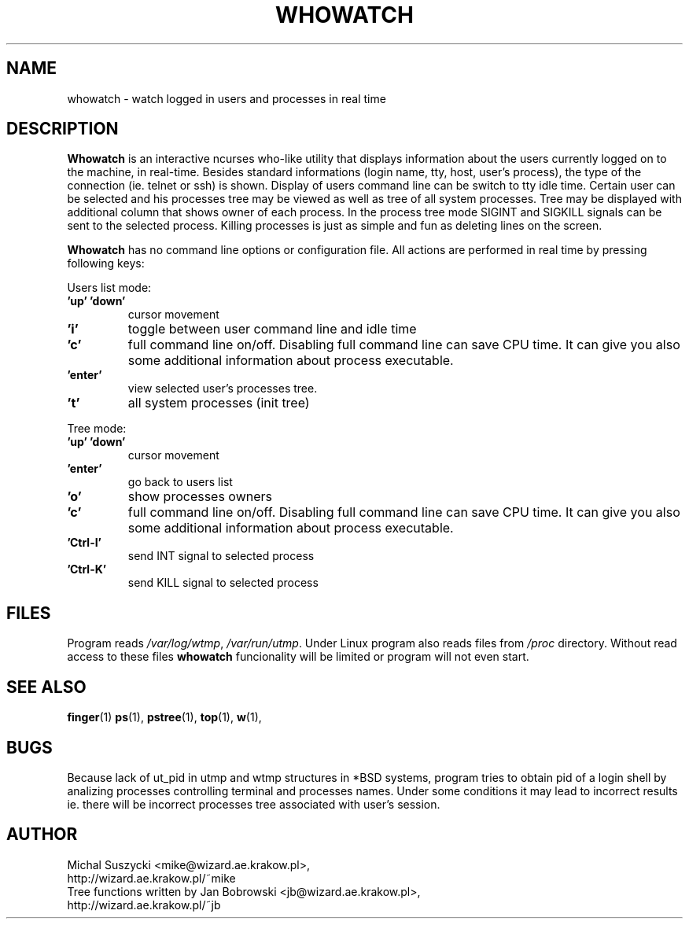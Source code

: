 .TH WHOWATCH 1 "27 Feb 2000"
.SH NAME
whowatch \- watch logged in users and processes in real time
.SH DESCRIPTION
\fBWhowatch\fR is an interactive ncurses who-like utility that displays information 
about the users currently logged on to the machine, in real-time.
Besides standard informations (login name, tty, host, user's process),
the type of the connection (ie. telnet or ssh) is shown.
Display of users command line can be switch to tty idle time.
Certain user can be selected and his processes tree may be viewed as well
as tree of all system processes. Tree may be displayed with additional
column that shows owner of each process.
In the process tree mode SIGINT and SIGKILL signals can be sent to the 
selected process. Killing processes is just as simple and fun as deleting
lines on the screen.
.PP
.nh
\fBWhowatch\fR has no command line options or configuration file. 
All actions are performed in real time by pressing following keys:
.PP
Users list mode:
.PP
.TP
.B 'up' 'down'
cursor movement
.TP
.B 'i'
toggle between user command line and idle time
.TP
.B 'c'
full command line on/off. Disabling full command line can save CPU time.
It can give you also some additional information about process executable.
.TP
.B 'enter'
view selected user's processes tree.
.TP
.B 't'
all system processes (init tree)
.PP
Tree mode:
.TP
.B 'up' 'down'
cursor movement
.TP
.B 'enter'
go back to users list
.TP
.B 'o' 
show processes owners
.TP
.B 'c' 
full command line on/off. Disabling full command line can save CPU time.
It can give you also some additional information about process executable.
.TP
.B 'Ctrl-I'
send INT signal to selected process
.TP
.B 'Ctrl-K'
send KILL signal to selected process

.SH FILES
Program reads \fI/var/log/wtmp\fR, \fI/var/run/utmp\fR. Under Linux program
also reads files from
\fI/proc\fR directory. Without read access to these files \fBwhowatch\fR
funcionality will be limited or program will not even start.

.PD
.SH "SEE ALSO"
.BR finger (1)
.BR ps (1),
.BR pstree (1),
.BR top (1),
.BR w (1),

.SH "BUGS"
Because lack of ut_pid in utmp and wtmp structures
in *BSD systems, program tries to obtain pid of a login shell by analizing
processes controlling terminal and processes names. Under some conditions
it may lead to incorrect results ie. there will be incorrect processes
tree associated with user's session. 

.SH "AUTHOR"
.nf
Michal Suszycki <mike@wizard.ae.krakow.pl>, 
http://wizard.ae.krakow.pl/~mike
Tree functions written by Jan Bobrowski <jb@wizard.ae.krakow.pl>, 
http://wizard.ae.krakow.pl/~jb
.fi
